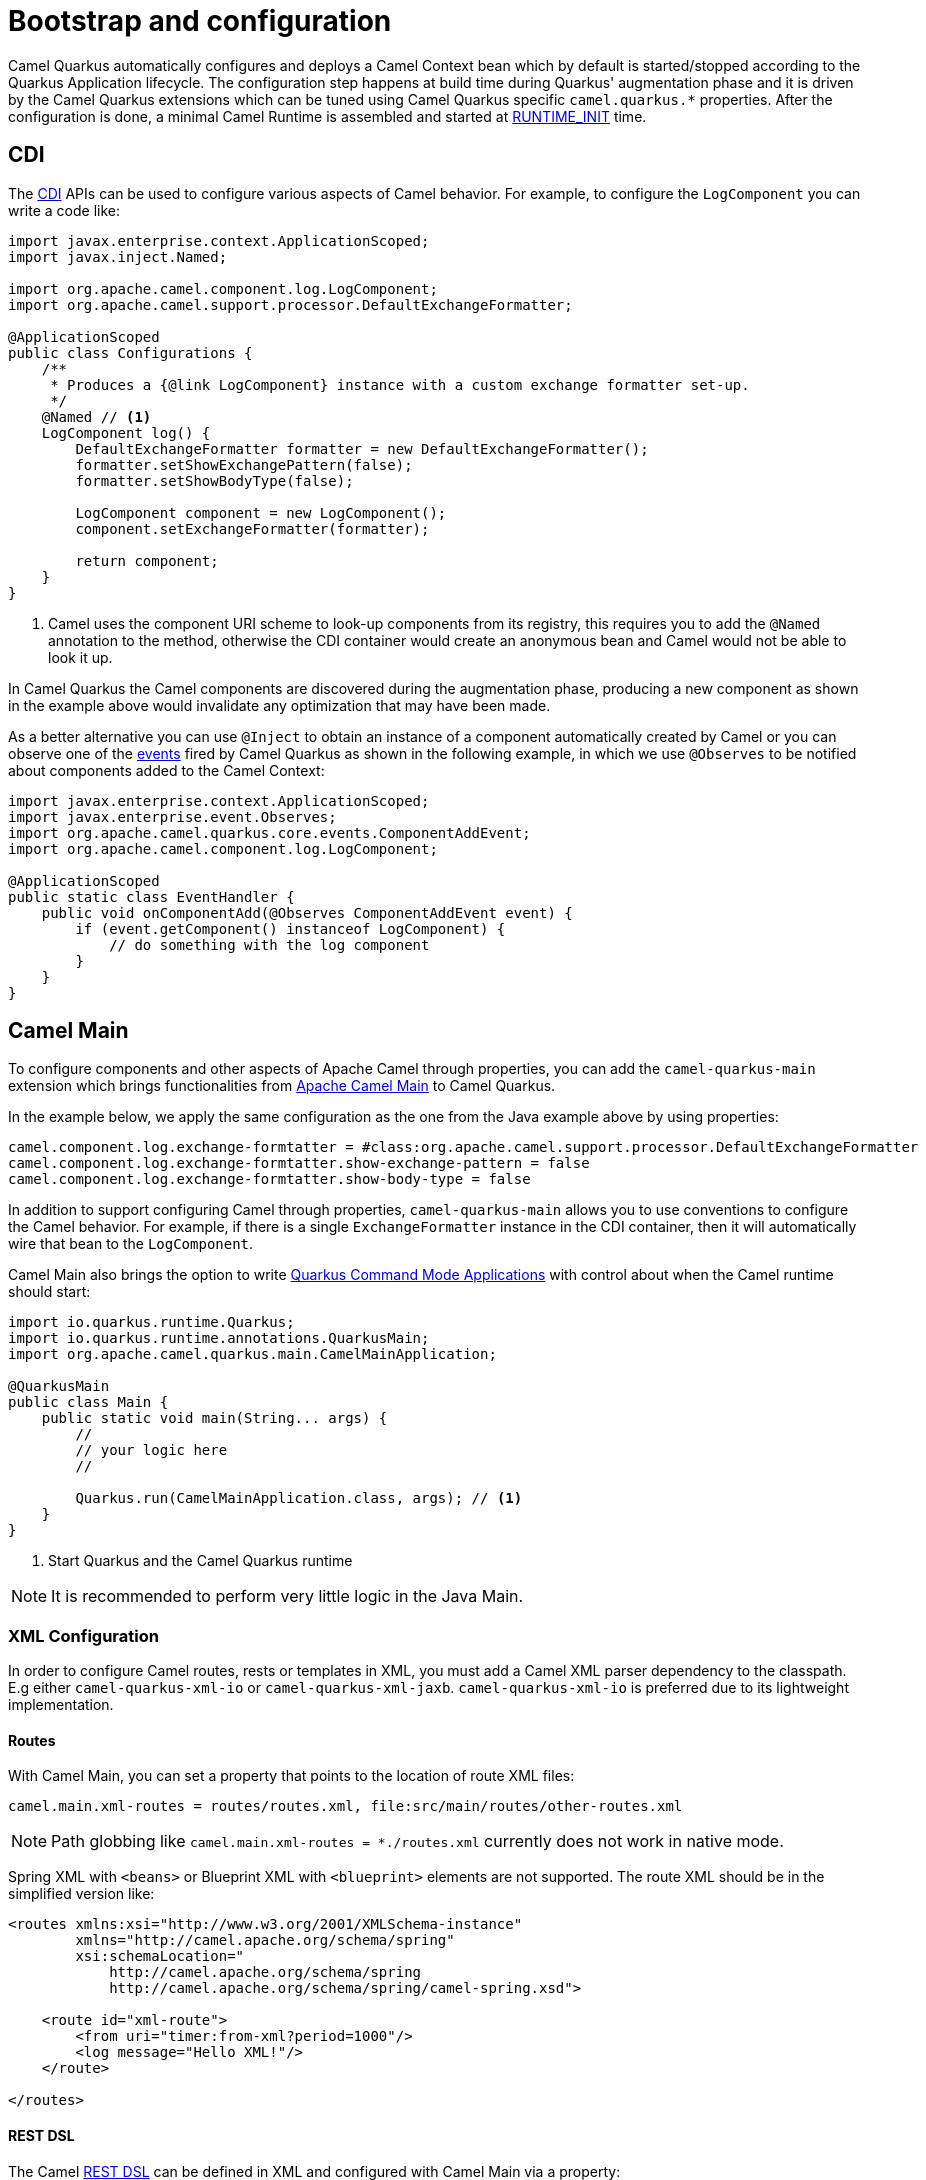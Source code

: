 = Bootstrap and configuration

Camel Quarkus automatically configures and deploys a Camel Context bean which by default is started/stopped according to
the Quarkus Application lifecycle. The configuration step happens at build time during Quarkus' augmentation phase and
it is driven by the Camel Quarkus extensions which can be tuned using Camel Quarkus specific `camel.quarkus.*`
properties. After the configuration is done, a minimal Camel Runtime is assembled and started at
https://quarkus.io/guides/writing-extensions#bootstrap-three-phases[RUNTIME_INIT] time.


== CDI

The https://quarkus.io/guides/cdi-reference[CDI] APIs can be used to configure various aspects of Camel behavior. For example, to configure the `LogComponent` you can write a code like:

[source,java]
----
import javax.enterprise.context.ApplicationScoped;
import javax.inject.Named;

import org.apache.camel.component.log.LogComponent;
import org.apache.camel.support.processor.DefaultExchangeFormatter;

@ApplicationScoped
public class Configurations {
    /**
     * Produces a {@link LogComponent} instance with a custom exchange formatter set-up.
     */
    @Named // <1>
    LogComponent log() {
        DefaultExchangeFormatter formatter = new DefaultExchangeFormatter();
        formatter.setShowExchangePattern(false);
        formatter.setShowBodyType(false);

        LogComponent component = new LogComponent();
        component.setExchangeFormatter(formatter);

        return component;
    }
}
----
<1> Camel uses the component URI scheme to look-up components from its registry, this requires you to add the `@Named` annotation to the method, otherwise the CDI container would create an anonymous bean and Camel would not be able to look it up.  

In Camel Quarkus the Camel components are discovered during the augmentation phase, producing a new component as shown in the example above would invalidate any optimization that may have been made.

As a better alternative you can use `@Inject` to obtain an instance of a component automatically created by Camel or you can observe one of the https://github.com/apache/camel-quarkus/tree/master/extensions-core/core/runtime/src/main/java/org/apache/camel/quarkus/core/events[events] fired by Camel Quarkus as shown in the following example, in which we use `@Observes` to be notified about components added to the Camel Context:

[source,java]
----
import javax.enterprise.context.ApplicationScoped;
import javax.enterprise.event.Observes;
import org.apache.camel.quarkus.core.events.ComponentAddEvent;
import org.apache.camel.component.log.LogComponent;

@ApplicationScoped
public static class EventHandler {
    public void onComponentAdd(@Observes ComponentAddEvent event) {
        if (event.getComponent() instanceof LogComponent) {
            // do something with the log component
        }
    }
}
----

== Camel Main

To configure components and other aspects of Apache Camel through properties, you can add the `camel-quarkus-main`
extension which brings functionalities from xref:{cq-camel-components}:others:main.adoc[Apache Camel
Main] to Camel Quarkus.

In the example below, we apply the same configuration as the one from the Java example above by using properties:

[source,properties]
----
camel.component.log.exchange-formtatter = #class:org.apache.camel.support.processor.DefaultExchangeFormatter
camel.component.log.exchange-formtatter.show-exchange-pattern = false
camel.component.log.exchange-formtatter.show-body-type = false
----

In addition to support configuring Camel through properties, `camel-quarkus-main` allows you to use conventions to configure the Camel behavior. For example, if there is a single `ExchangeFormatter` instance in the CDI container, then it will automatically wire that bean to the `LogComponent`.

Camel Main also brings the option to write https://quarkus.io/guides/command-mode-reference[Quarkus Command Mode Applications] with control about when the Camel runtime should start:

[source,java]
----
import io.quarkus.runtime.Quarkus;
import io.quarkus.runtime.annotations.QuarkusMain;
import org.apache.camel.quarkus.main.CamelMainApplication;

@QuarkusMain
public class Main {
    public static void main(String... args) {
        //
        // your logic here
        //

        Quarkus.run(CamelMainApplication.class, args); // <1>
    }
}
----
<1> Start Quarkus and the Camel Quarkus runtime 

[NOTE]
====
It is recommended to perform very little logic in the Java Main.
====

=== XML Configuration

In order to configure Camel routes, rests or templates in XML, you must add a Camel XML parser dependency to the classpath. E.g either `camel-quarkus-xml-io` or 
`camel-quarkus-xml-jaxb`. `camel-quarkus-xml-io` is preferred due to its lightweight implementation.

==== Routes

With Camel Main, you can set a property that points to the location of route XML files:

[source,properties]
----
camel.main.xml-routes = routes/routes.xml, file:src/main/routes/other-routes.xml
----

[NOTE]
====
Path globbing like `camel.main.xml-routes = *./routes.xml` currently does not work in native mode.
====

Spring XML with `<beans>` or Blueprint XML with `<blueprint>` elements are not supported. The route XML should be in the simplified version like:

[source,xml]
----
<routes xmlns:xsi="http://www.w3.org/2001/XMLSchema-instance"
        xmlns="http://camel.apache.org/schema/spring"
        xsi:schemaLocation="
            http://camel.apache.org/schema/spring
            http://camel.apache.org/schema/spring/camel-spring.xsd">

    <route id="xml-route">
        <from uri="timer:from-xml?period=1000"/>
        <log message="Hello XML!"/>
    </route>

</routes>
----

==== REST DSL

The Camel xref:latest@manual::rest-dsl.adoc[REST DSL] can be defined in XML and configured with Camel Main via a property:

[source,properties]
----
camel.main.xml-rests = rests/rests.xml, file:src/main/rests/other-rests.xml
----

The XML for the REST configuration looks like:

[source,xml]
----
<rests xmlns="http://camel.apache.org/schema/spring">
	<rest id="greeting" path="/greeting">
	    <get uri="/hello">
            <setBody>
                <constant>Hello World!</constant>
            </setBody>
        </get>
    </rest>
</rests>
----

==== Route Templates

xref:latest@manual::route-template.adoc[Route templates] can be defined in XML and configured with Camel Main via a property:

[source,properties]
----
camel.main.xml-route-templates = templates/route-template.xml, file:src/main/rests/other-route-template.xml
----

The XML for the route template configuration looks like:

[source,xml]
----
<routeTemplates xmlns="http://camel.apache.org/schema/spring">
    <routeTemplate id="myTemplate">
        <templateParameter name="name"/>
        <templateParameter name="greeting"/>
        <templateParameter name="myPeriod" defaultValue="3s"/>
        <route>
            <from uri="timer:{{name}}?period={{myPeriod}}"/>
            <setBody><simple>{{greeting}} ${body}</simple></setBody>
            <log message="${body}"/>
        </route>
    </routeTemplate>
</routeTemplates>
----
